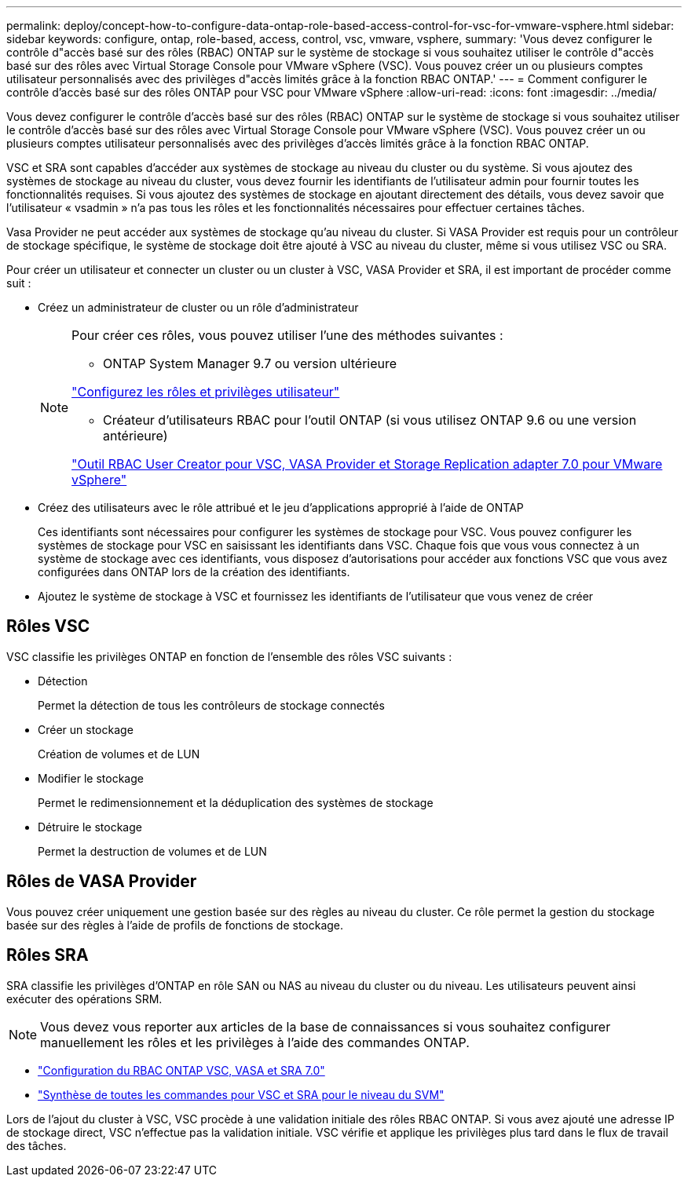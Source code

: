 ---
permalink: deploy/concept-how-to-configure-data-ontap-role-based-access-control-for-vsc-for-vmware-vsphere.html 
sidebar: sidebar 
keywords: configure, ontap, role-based, access, control, vsc, vmware, vsphere, 
summary: 'Vous devez configurer le contrôle d"accès basé sur des rôles (RBAC) ONTAP sur le système de stockage si vous souhaitez utiliser le contrôle d"accès basé sur des rôles avec Virtual Storage Console pour VMware vSphere (VSC). Vous pouvez créer un ou plusieurs comptes utilisateur personnalisés avec des privilèges d"accès limités grâce à la fonction RBAC ONTAP.' 
---
= Comment configurer le contrôle d'accès basé sur des rôles ONTAP pour VSC pour VMware vSphere
:allow-uri-read: 
:icons: font
:imagesdir: ../media/


[role="lead"]
Vous devez configurer le contrôle d'accès basé sur des rôles (RBAC) ONTAP sur le système de stockage si vous souhaitez utiliser le contrôle d'accès basé sur des rôles avec Virtual Storage Console pour VMware vSphere (VSC). Vous pouvez créer un ou plusieurs comptes utilisateur personnalisés avec des privilèges d'accès limités grâce à la fonction RBAC ONTAP.

VSC et SRA sont capables d'accéder aux systèmes de stockage au niveau du cluster ou du système. Si vous ajoutez des systèmes de stockage au niveau du cluster, vous devez fournir les identifiants de l'utilisateur admin pour fournir toutes les fonctionnalités requises. Si vous ajoutez des systèmes de stockage en ajoutant directement des détails, vous devez savoir que l'utilisateur « vsadmin » n'a pas tous les rôles et les fonctionnalités nécessaires pour effectuer certaines tâches.

Vasa Provider ne peut accéder aux systèmes de stockage qu'au niveau du cluster. Si VASA Provider est requis pour un contrôleur de stockage spécifique, le système de stockage doit être ajouté à VSC au niveau du cluster, même si vous utilisez VSC ou SRA.

Pour créer un utilisateur et connecter un cluster ou un cluster à VSC, VASA Provider et SRA, il est important de procéder comme suit :

* Créez un administrateur de cluster ou un rôle d'administrateur
+
[NOTE]
====
Pour créer ces rôles, vous pouvez utiliser l'une des méthodes suivantes :

** ONTAP System Manager 9.7 ou version ultérieure


link:task-configure-user-role-and-privileges.html["Configurez les rôles et privilèges utilisateur"^]

** Créateur d'utilisateurs RBAC pour l'outil ONTAP (si vous utilisez ONTAP 9.6 ou une version antérieure)


link:https://community.netapp.com/t5/Virtualization-Articles-and-Resources/RBAC-User-Creator-tool-for-VSC-VASA-Provider-and-Storage-Replication-Adapter-7-0/ta-p/133203/t5/Virtualization-Articles-and-Resources/How-to-use-the-RBAC-User-Creator-for-Data-ONTAP/ta-p/86601["Outil RBAC User Creator pour VSC, VASA Provider et Storage Replication adapter 7.0 pour VMware vSphere"^]

====
* Créez des utilisateurs avec le rôle attribué et le jeu d'applications approprié à l'aide de ONTAP
+
Ces identifiants sont nécessaires pour configurer les systèmes de stockage pour VSC. Vous pouvez configurer les systèmes de stockage pour VSC en saisissant les identifiants dans VSC. Chaque fois que vous vous connectez à un système de stockage avec ces identifiants, vous disposez d'autorisations pour accéder aux fonctions VSC que vous avez configurées dans ONTAP lors de la création des identifiants.

* Ajoutez le système de stockage à VSC et fournissez les identifiants de l'utilisateur que vous venez de créer




== Rôles VSC

VSC classifie les privilèges ONTAP en fonction de l'ensemble des rôles VSC suivants :

* Détection
+
Permet la détection de tous les contrôleurs de stockage connectés

* Créer un stockage
+
Création de volumes et de LUN

* Modifier le stockage
+
Permet le redimensionnement et la déduplication des systèmes de stockage

* Détruire le stockage
+
Permet la destruction de volumes et de LUN





== Rôles de VASA Provider

Vous pouvez créer uniquement une gestion basée sur des règles au niveau du cluster. Ce rôle permet la gestion du stockage basée sur des règles à l'aide de profils de fonctions de stockage.



== Rôles SRA

SRA classifie les privilèges d'ONTAP en rôle SAN ou NAS au niveau du cluster ou du niveau. Les utilisateurs peuvent ainsi exécuter des opérations SRM.

[NOTE]
====
Vous devez vous reporter aux articles de la base de connaissances si vous souhaitez configurer manuellement les rôles et les privilèges à l'aide des commandes ONTAP.

====
* https://kb.netapp.com/Advice_and_Troubleshooting/Data_Storage_Software/Virtual_Storage_Console_for_VMware_vSphere/VSC%2C_VASA%2C_and_SRA_7.0_ONTAP_RBAC_Configuration_Version_1["Configuration du RBAC ONTAP VSC, VASA et SRA 7.0"^]
* https://kb.netapp.com/Advice_and_Troubleshooting/Data_Storage_Software/Virtual_Storage_Console_for_VMware_vSphere/Roll_up_of_all_commands_for_VSC_and_SRA_for_SVM_level["Synthèse de toutes les commandes pour VSC et SRA pour le niveau du SVM"^]


Lors de l'ajout du cluster à VSC, VSC procède à une validation initiale des rôles RBAC ONTAP. Si vous avez ajouté une adresse IP de stockage direct, VSC n'effectue pas la validation initiale. VSC vérifie et applique les privilèges plus tard dans le flux de travail des tâches.

